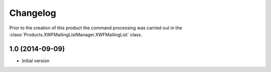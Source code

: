 Changelog
=========

Prior to the creation of this product the command processing was
carried out in the
:class:`Products.XWFMailingListManager.XWFMailingList` class.

1.0 (2014-09-09)
-----------------

* Initial version
